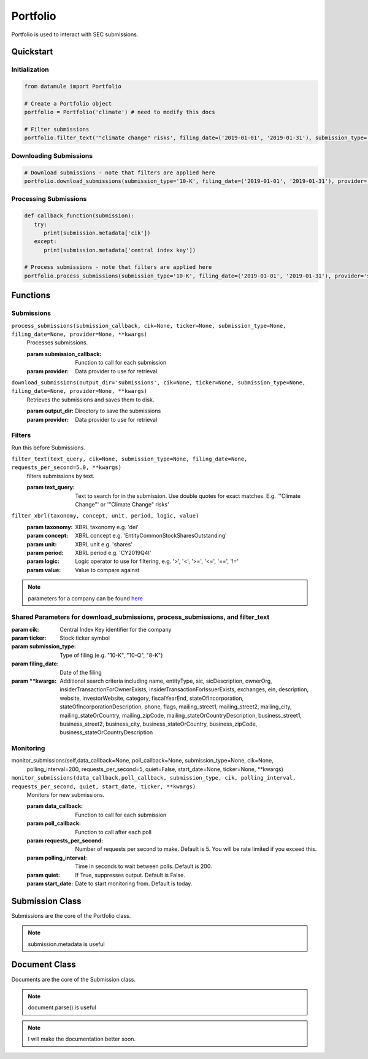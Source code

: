 Portfolio
=========

Portfolio is used to interact with SEC submissions.

Quickstart
----------

Initialization
~~~~~~~~~~~~~~
.. code-block:: python

   from datamule import Portfolio

   # Create a Portfolio object
   portfolio = Portfolio('climate') # need to modify this docs

   # Filter submissions
   portfolio.filter_text('"climate change" risks', filing_date=('2019-01-01', '2019-01-31'), submission_type='10-K')

Downloading Submissions
~~~~~~~~~~~~~~~~~~~~~~~

.. code-block:: python

   # Download submissions - note that filters are applied here
   portfolio.download_submissions(submission_type='10-K', filing_date=('2019-01-01', '2019-01-31'), provider='sec')

Processing Submissions
~~~~~~~~~~~~~~~~~~~~~~~


.. code-block:: python

   def callback_function(submission):
      try:
         print(submission.metadata['cik'])
      except:
         print(submission.metadata['central index key'])

   # Process submissions - note that filters are applied here
   portfolio.process_submissions(submission_type='10-K', filing_date=('2019-01-01', '2019-01-31'), provider='sec', submission_callback=callback_function)


Functions
---------

Submissions
~~~~~~~~~~~

``process_submissions(submission_callback, cik=None, ticker=None, submission_type=None, filing_date=None, provider=None, **kwargs)``
   Processes submissions.

   :param submission_callback: Function to call for each submission
   :param provider: Data provider to use for retrieval

``download_submissions(output_dir='submissions', cik=None, ticker=None, submission_type=None, filing_date=None, provider=None, **kwargs)``
   Retrieves the submissions and saves them to disk.

   :param output_dir: Directory to save the submissions
   :param provider: Data provider to use for retrieval


Filters
~~~~~~~

Run this before Submissions.

``filter_text(text_query, cik=None, submission_type=None, filing_date=None, requests_per_second=5.0, **kwargs)``
   filters submissions by text.

   :param text_query: Text to search for in the submission. Use double quotes for exact matches. E.g. '"Climate Change"' or '"Climate Change" risks'

``filter_xbrl(taxonomy, concept, unit, period, logic, value)``
   :param taxonomy: XBRL taxonomy e.g. 'dei'
   :param concept: XBRL concept e.g. 'EntityCommonStockSharesOutstanding'
   :param unit: XBRL unit e.g. 'shares'
   :param period: XBRL period e.g. 'CY2019Q4I'
   :param logic: Logic operator to use for filtering, e.g. '>', '<', '>=', '<=', '==', '!='
   :param value: Value to compare against


.. note::
   parameters for a company can be found `here <https://data.sec.gov/api/xbrl/companyfacts/CIK0001318605.json>`_


Shared Parameters for download_submissions, process_submissions, and filter_text
~~~~~~~~~~~~~~~~~~~~~~~~~~~~~~~~~~~~~~~~~~~~~~~~~~~~~~~~~~~~~~~~~~~~~~~~~~~~~~~~
:param cik: Central Index Key identifier for the company
:param ticker: Stock ticker symbol
:param submission_type: Type of filing (e.g. "10-K", "10-Q", "8-K")
:param filing_date: Date of the filing
:param \**kwargs: Additional search criteria including name, entityType, sic, sicDescription, 
                ownerOrg, insiderTransactionForOwnerExists, insiderTransactionForIssuerExists, 
                exchanges, ein, description, website, investorWebsite, category, 
                fiscalYearEnd, stateOfIncorporation, stateOfIncorporationDescription, phone, 
                flags, mailing_street1, mailing_street2, mailing_city, mailing_stateOrCountry, 
                mailing_zipCode, mailing_stateOrCountryDescription, business_street1, 
                business_street2, business_city, business_stateOrCountry, business_zipCode, 
                business_stateOrCountryDescription




Monitoring
~~~~~~~~~~

monitor_submissions(self,data_callback=None, poll_callback=None, submission_type=None, cik=None, 
           polling_interval=200, requests_per_second=5, quiet=False, start_date=None, ticker=None, **kwargs)

``monitor_submissions(data_callback,poll_callback, submission_type, cik, polling_interval, requests_per_second, quiet, start_date, ticker, **kwargs)``
   Monitors for new submissions.

   :param data_callback: Function to call for each submission
   :param poll_callback: Function to call after each poll
   :param requests_per_second: Number of requests per second to make. Default is 5. You will be rate limited if you exceed this.
   :param polling_interval: Time in seconds to wait between polls. Default is 200.
   :param quiet: If True, suppresses output. Default is False.
   :param start_date: Date to start monitoring from. Default is today.

Submission Class
----------------

Submissions are the core of the Portfolio class.

.. note:: submission.metadata is useful

Document Class
--------------

Documents are the core of the Submission class.

.. note:: document.parse() is useful

.. note:: I will make the documentation better soon.